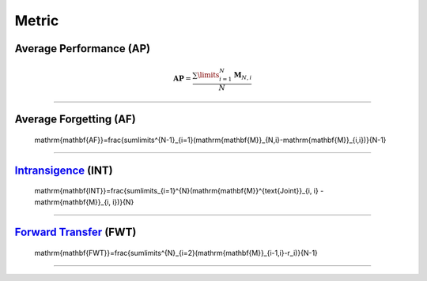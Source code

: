 Metric
==================


Average Performance (AP)
-----

.. math::

    \mathrm{\mathbf{AP}}=\frac{\sum\limits_{i=1}^{N}\mathrm{\mathbf{M}}_{N,i}}{N}



--------------------


Average Forgetting (AF)
-----

    \mathrm{\mathbf{AF}}=\frac{\sum\limits^{N-1}_{i=1}(\mathrm{\mathbf{M}}_{N,i}-\mathrm{\mathbf{M}}_{i,i})}{N-1}



--------------------


`Intransigence <https://www.naver.com>`_ (INT)
-----

    \mathrm{\mathbf{INT}}=\frac{\sum\limits_{i=1}^{N}(\mathrm{\mathbf{M}}^{\text{Joint}}_{i, i} - \mathrm{\mathbf{M}}_{i, i})}{N}



--------------------

`Forward Transfer <https://www.naver.com>`_ (FWT)
-----

    \mathrm{\mathbf{FWT}}=\frac{\sum\limits^{N}_{i=2}(\mathrm{\mathbf{M}}_{i-1,i}-r_i)}{N-1}


--------------------